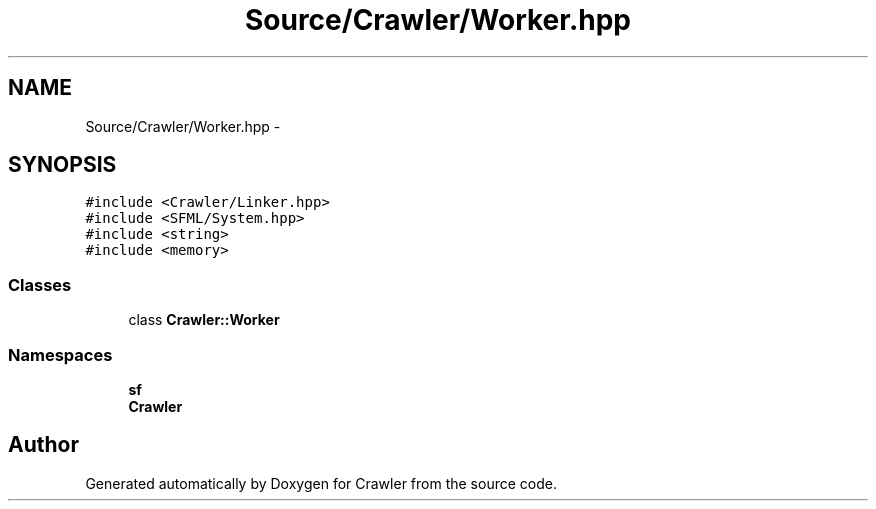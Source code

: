 .TH "Source/Crawler/Worker.hpp" 3 "Sun Jun 21 2015" "Version 1.0" "Crawler" \" -*- nroff -*-
.ad l
.nh
.SH NAME
Source/Crawler/Worker.hpp \- 
.SH SYNOPSIS
.br
.PP
\fC#include <Crawler/Linker\&.hpp>\fP
.br
\fC#include <SFML/System\&.hpp>\fP
.br
\fC#include <string>\fP
.br
\fC#include <memory>\fP
.br

.SS "Classes"

.in +1c
.ti -1c
.RI "class \fBCrawler::Worker\fP"
.br
.in -1c
.SS "Namespaces"

.in +1c
.ti -1c
.RI " \fBsf\fP"
.br
.ti -1c
.RI " \fBCrawler\fP"
.br
.in -1c
.SH "Author"
.PP 
Generated automatically by Doxygen for Crawler from the source code\&.
